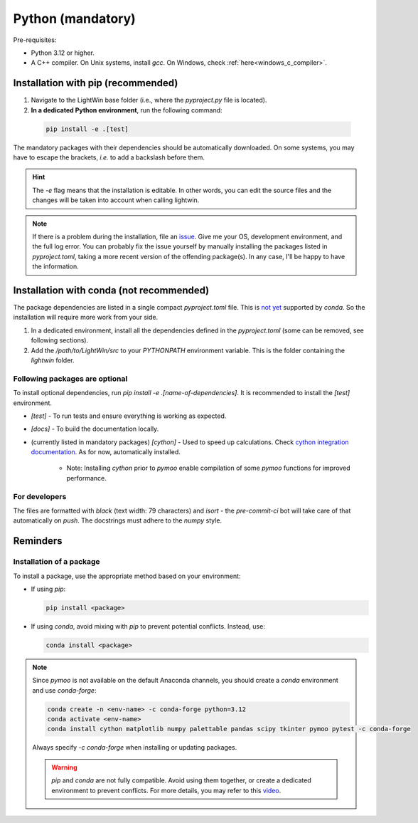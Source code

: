 Python (mandatory)
------------------

Pre-requisites:

* Python 3.12 or higher.
* A C++ compiler. On Unix systems, install `gcc`. On Windows, check :ref:`here<windows_c_compiler>`.

Installation with pip (recommended)
^^^^^^^^^^^^^^^^^^^^^^^^^^^^^^^^^^^
1. Navigate to the LightWin base folder (i.e., where the `pyproject.py` file is located).
2. **In a dedicated Python environment**, run the following command:

  .. code-block:: bash

     pip install -e .[test]

The mandatory packages with their dependencies should be automatically downloaded.
On some systems, you may have to escape the brackets, *i.e.* to add a backslash before them.

.. hint::
   The `-e` flag means that the installation is editable.
   In other words, you can edit the source files and the changes will be taken into account when calling lightwin.

.. note::
   If there is a problem during the installation, file an `issue`_.
   Give me your OS, development environment, and the full log error.
   You can probably fix the issue yourself by manually installing the packages listed in `pyproject.toml`, taking a more recent version of the offending package(s).
   In any case, I'll be happy to have the information.

.. _issue: https://github.com/AdrienPlacais/LightWin/issues

Installation with conda (not recommended)
^^^^^^^^^^^^^^^^^^^^^^^^^^^^^^^^^^^^^^^^^
The package dependencies are listed in a single compact `pyproject.toml` file.
This is `not yet`_ supported by `conda`.
So the installation will require more work from your side.

.. _not yet: https://github.com/conda/conda/issues/12462

1. In a dedicated environment, install all the dependencies defined in the `pyproject.toml` (some can be removed, see following sections).
2. Add the `/path/to/LightWin/src` to your `PYTHONPATH` environment variable. This is the folder containing the `lightwin` folder.

.. todo::
   Consider providing more detailed instructions for setting the `PYTHONPATH`.
   For now, you can search for "PYTHONPATH" or "ModuleNotFoundError" online for additional guidance.

Following packages are optional
"""""""""""""""""""""""""""""""

To install optional dependencies, run `pip install -e .[name-of-dependencies]`.
It is recommended to install the `[test]` environment.

* `[test]` - To run tests and ensure everything is working as expected.

* `[docs]` - To build the documentation locally.

* (currently listed in mandatory packages) `[cython]` - Used to speed up calculations. Check `cython integration documentation`_.
  As for now, automatically installed.

   * Note: Installing `cython` prior to `pymoo` enable compilation of some `pymoo` functions for improved performance.


.. _cython integration documentation: https://lightwin.readthedocs.io/en/latest/manual/installation.cython.html

For developers
""""""""""""""

The files are formatted with `black` (text width: 79 characters) and `isort` - the `pre-commit-ci` bot will take care of that automatically on `push`.
The docstrings must adhere to the `numpy` style.

Reminders
^^^^^^^^^

Installation of a package
"""""""""""""""""""""""""

To install a package, use the appropriate method based on your environment:

* If using `pip`:

  .. code-block:: bash

     pip install <package>

* If using `conda`, avoid mixing with `pip` to prevent potential conflicts. Instead, use:

  .. code-block:: bash

     conda install <package>

.. note::
   Since `pymoo` is not available on the default Anaconda channels, you should create a `conda` environment and use `conda-forge`:

   .. code-block:: bash

      conda create -n <env-name> -c conda-forge python=3.12
      conda activate <env-name>
      conda install cython matplotlib numpy palettable pandas scipy tkinter pymoo pytest -c conda-forge

   Always specify `-c conda-forge` when installing or updating packages.

   .. warning::
      `pip` and `conda` are not fully compatible.
      Avoid using them together, or create a dedicated environment to prevent conflicts.
      For more details, you may refer to this `video`_.

   .. _video: https://www.youtube.com/watch?v=Ul79ihg41Rs

